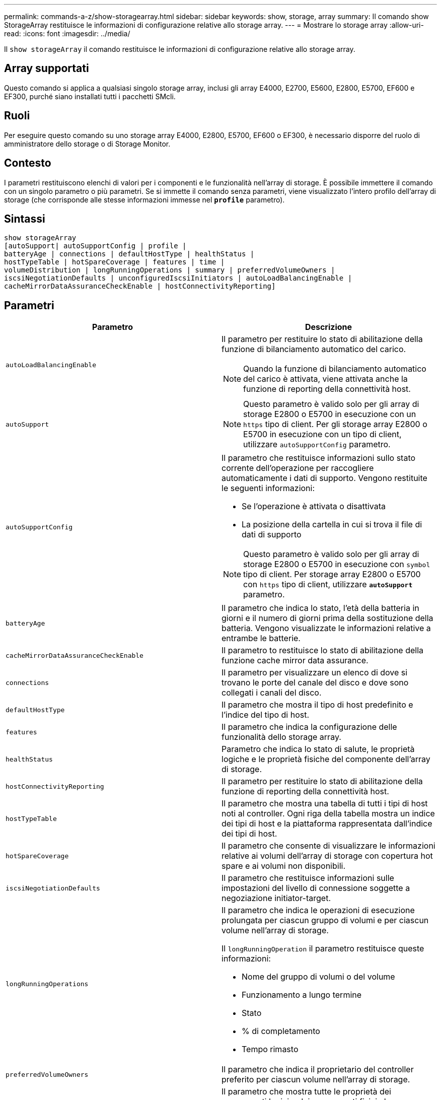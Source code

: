 ---
permalink: commands-a-z/show-storagearray.html 
sidebar: sidebar 
keywords: show, storage, array 
summary: Il comando show StorageArray restituisce le informazioni di configurazione relative allo storage array. 
---
= Mostrare lo storage array
:allow-uri-read: 
:icons: font
:imagesdir: ../media/


[role="lead"]
Il `show storageArray` il comando restituisce le informazioni di configurazione relative allo storage array.



== Array supportati

Questo comando si applica a qualsiasi singolo storage array, inclusi gli array E4000, E2700, E5600, E2800, E5700, EF600 e EF300, purché siano installati tutti i pacchetti SMcli.



== Ruoli

Per eseguire questo comando su uno storage array E4000, E2800, E5700, EF600 o EF300, è necessario disporre del ruolo di amministratore dello storage o di Storage Monitor.



== Contesto

I parametri restituiscono elenchi di valori per i componenti e le funzionalità nell'array di storage. È possibile immettere il comando con un singolo parametro o più parametri. Se si immette il comando senza parametri, viene visualizzato l'intero profilo dell'array di storage (che corrisponde alle stesse informazioni immesse nel `*profile*` parametro).



== Sintassi

[source, cli]
----
show storageArray
[autoSupport| autoSupportConfig | profile |
batteryAge | connections | defaultHostType | healthStatus |
hostTypeTable | hotSpareCoverage | features | time |
volumeDistribution | longRunningOperations | summary | preferredVolumeOwners |
iscsiNegotiationDefaults | unconfiguredIscsiInitiators | autoLoadBalancingEnable |
cacheMirrorDataAssuranceCheckEnable | hostConnectivityReporting]
----


== Parametri

[cols="2*"]
|===
| Parametro | Descrizione 


 a| 
`autoLoadBalancingEnable`
 a| 
Il parametro per restituire lo stato di abilitazione della funzione di bilanciamento automatico del carico.

[NOTE]
====
Quando la funzione di bilanciamento automatico del carico è attivata, viene attivata anche la funzione di reporting della connettività host.

====


 a| 
`autoSupport`
 a| 
[NOTE]
====
Questo parametro è valido solo per gli array di storage E2800 o E5700 in esecuzione con un `https` tipo di client. Per gli storage array E2800 o E5700 in esecuzione con un tipo di client, utilizzare `autoSupportConfig` parametro.

====


 a| 
`autoSupportConfig`
 a| 
Il parametro che restituisce informazioni sullo stato corrente dell'operazione per raccogliere automaticamente i dati di supporto. Vengono restituite le seguenti informazioni:

* Se l'operazione è attivata o disattivata
* La posizione della cartella in cui si trova il file di dati di supporto


[NOTE]
====
Questo parametro è valido solo per gli array di storage E2800 o E5700 in esecuzione con `symbol` tipo di client. Per storage array E2800 o E5700 con `https` tipo di client, utilizzare `*autoSupport*` parametro.

====


 a| 
`batteryAge`
 a| 
Il parametro che indica lo stato, l'età della batteria in giorni e il numero di giorni prima della sostituzione della batteria. Vengono visualizzate le informazioni relative a entrambe le batterie.



 a| 
`cacheMirrorDataAssuranceCheckEnable`
 a| 
Il parametro to restituisce lo stato di abilitazione della funzione cache mirror data assurance.



 a| 
`connections`
 a| 
Il parametro per visualizzare un elenco di dove si trovano le porte del canale del disco e dove sono collegati i canali del disco.



 a| 
`defaultHostType`
 a| 
Il parametro che mostra il tipo di host predefinito e l'indice del tipo di host.



 a| 
`features`
 a| 
Il parametro che indica la configurazione delle funzionalità dello storage array.



 a| 
`healthStatus`
 a| 
Parametro che indica lo stato di salute, le proprietà logiche e le proprietà fisiche del componente dell'array di storage.



 a| 
`hostConnectivityReporting`
 a| 
Il parametro per restituire lo stato di abilitazione della funzione di reporting della connettività host.



 a| 
`hostTypeTable`
 a| 
Il parametro che mostra una tabella di tutti i tipi di host noti al controller. Ogni riga della tabella mostra un indice dei tipi di host e la piattaforma rappresentata dall'indice dei tipi di host.



 a| 
`hotSpareCoverage`
 a| 
Il parametro che consente di visualizzare le informazioni relative ai volumi dell'array di storage con copertura hot spare e ai volumi non disponibili.



 a| 
`iscsiNegotiationDefaults`
 a| 
Il parametro che restituisce informazioni sulle impostazioni del livello di connessione soggette a negoziazione initiator-target.



 a| 
`longRunningOperations`
 a| 
Il parametro che indica le operazioni di esecuzione prolungata per ciascun gruppo di volumi e per ciascun volume nell'array di storage.

Il `longRunningOperation` il parametro restituisce queste informazioni:

* Nome del gruppo di volumi o del volume
* Funzionamento a lungo termine
* Stato
* % di completamento
* Tempo rimasto




 a| 
`preferredVolumeOwners`
 a| 
Il parametro che indica il proprietario del controller preferito per ciascun volume nell'array di storage.



 a| 
`profile`
 a| 
Il parametro che mostra tutte le proprietà dei componenti logici e dei componenti fisici che compongono l'array di storage. Le informazioni vengono visualizzate in diverse schermate.

[NOTE]
====
Il parametro profile restituisce informazioni dettagliate sull'array di storage. Le informazioni coprono diverse schermate di un display. Potrebbe essere necessario aumentare le dimensioni del buffer di visualizzazione per visualizzare tutte le informazioni. Poiché queste informazioni sono così dettagliate, è possibile salvare l'output di questo parametro in un file.

====
Utilizzare il seguente comando per salvare l'output del profilo in un file:

[listing]
----
c:\...\smX\client>smcli 123.45.67.88
123.45.67.89 -c "show storagearray profile;"
-o "c:\folder\storagearray
profile.txt"
----


 a| 
`summary`
 a| 
Parametro che mostra un elenco conciso di informazioni sulla configurazione dello storage array.



 a| 
`time`
 a| 
Il parametro che indica l'ora corrente in cui sono impostati entrambi i controller nell'array di storage.



 a| 
`unconfiguredIscsiInitiators`
 a| 
Parametro che restituisce un elenco di iniziatori rilevati dall'array di storage ma non ancora configurati nella topologia dell'array di storage.



 a| 
`volumeDistribution`
 a| 
Il parametro che indica il proprietario corrente del controller per ciascun volume nell'array di storage.

|===


== Note

Il `profile` il parametro mostra informazioni dettagliate sull'array di storage. Le informazioni vengono visualizzate su diverse schermate di un monitor. Potrebbe essere necessario aumentare le dimensioni del buffer di visualizzazione per visualizzare tutte le informazioni. Poiché queste informazioni sono così dettagliate, è possibile salvare l'output di questo parametro in un file. Per salvare l'output in un file, eseguire `show storageArray` comando simile a questo esempio.

[listing]
----
-c "show storageArray profile;" -o "c:\\folder\\storageArrayProfile.txt"
----
La sintassi del comando precedente riguarda un host che esegue un sistema operativo Windows. La sintassi effettiva varia a seconda del sistema operativo in uso.

Quando si salvano le informazioni in un file, è possibile utilizzarle come registrazione della configurazione e come ausilio durante il ripristino.

[NOTE]
====
Mentre il profilo dello storage array restituisce una grande quantità di dati etichettati chiaramente, la novità della release 8.41 è rappresentata dalle informazioni aggiuntive sulla durata di utilizzo per i dischi SSD negli storage array E2800 o E5700. Sebbene in precedenza i report sulla durata dell'usura includevano informazioni sul numero medio di cancellazioni e sui blocchi di riserva rimanenti, ora includono la durata percentuale utilizzata. La durata percentuale utilizzata è la quantità di dati scritti sulle unità SSD fino ad oggi divisa per il limite teorico di scrittura totale per le unità.

====
Il `batteryAge` il parametro restituisce le informazioni in questo modulo.

[listing]
----
Battery status: Optimal
    Age: 1 day(s)
    Days until replacement: 718 day(s)
----
I vassoi del controller più recenti non supportano `batteryAge` parametro.

Il `defaultHostType` il parametro restituisce le informazioni in questo modulo.

[listing]
----
Default host type: Linux (Host type index 6)
----
Il `healthStatus` il parametro restituisce le informazioni in questo modulo.

[listing]
----
Storage array health status = optimal.
----
Il `hostTypeTable` il parametro restituisce le informazioni in questo modulo.

[listing]
----
NVSRAM HOST TYPE INDEX DEFINITIONS
HOST TYPE                         ALUA/AVT STATUS   ASSOCIATED INDEXS
AIX MPIO                          Disabled          9
AVT_4M                            Enabled           5
Factory Default                   Disabled          0
HP-UX                             Enabled           15
Linux (ATTO)                      Enabled           24
Linux (DM-MP)                     Disabled          6
Linux (Pathmanager)               Enabled           25
Mac OS                            Enabled           22
ONTAP                             Disabled          4
SVC                               Enabled           18
Solaris (v11 or Later)            Enabled           17
Solaris (version 10 or earlier)   Disabled          2
VMWare                            Enabled           10 (Default)
Windows                           Enabled           1
----
Il `hotSpareCoverage` il parametro restituisce le informazioni in questo modulo.

[listing]
----
The following volume groups are not protected: 2, 1
Total hot spare drives: 0
   Standby: 0
   In use: 0
----
Il `features` il parametro restituisce informazioni che mostrano le funzioni attivate, disattivate, di valutazione e disponibili per l'installazione. Questo comando restituisce le informazioni sulle funzioni in un formato simile al seguente:

[listing]
----
PREMIUM FEATURE           STATUS

asyncMirror               Trial available
syncMirror                Trial available/Deactivated
thinProvisioning          Trial available
driveSlotLimit            Enabled (12 of 192 used)
snapImage                 Enabled (0 of 512 used) - Trial version expires m/d/y
snapshot                  Enabled (1 of 4 used)
storagePartition          Enabled (0 of 2 used)
volumeCopy                Enabled (1 of 511 used)
SSDSupport                Disabled (0 of 192 used) - Feature Key required
driveSecurity             Disabled - Feature Key required
enterpriseSecurityKeyMgr  Disabled - Feature Key required
highPerformanceTier       Disabled - Feature Key required
----
Il `time` il parametro restituisce le informazioni in questo modulo.

[listing]
----
Controller in Slot A

Date/Time: Thu Jun 03 14:54:55 MDT 2004
Controller in Slot B

Date/Time: Thu Jun 03 14:54:55 MDT 2004
----
Il `longRunningOperations` il parametro restituisce le informazioni in questo modulo:

[listing]
----
LOGICAL DEVICES  OPERATION         STATUS        TIME REMAINING
Volume-2         Volume Disk Copy  10% COMPLETED  5 min
----
I campi di informazioni restituiti da `longRunningOperations` i parametri hanno i seguenti significati:

* `NAME` è il nome di un volume attualmente in esecuzione a lungo. Il nome del volume deve avere il prefisso "Volume".
* `OPERATION` elenca l'operazione eseguita sul gruppo di volumi o sul volume.
* `*% COMPLETE*` mostra la quantità di operazioni a lungo termine eseguite.
* `STATUS` può avere uno di questi significati:
+
** In sospeso -- l'operazione a lungo termine non è stata avviata ma viene avviata al termine dell'operazione corrente.
** In corso -- l'operazione a lunga durata è stata avviata e viene eseguita fino al completamento o all'arresto da parte dell'utente.


* `TIME REMAINING` indica la durata rimanente per il completamento dell'operazione corrente a esecuzione prolungata. L'ora è in formato "ore minuti". Se rimane meno di un'ora, vengono visualizzati solo i minuti. Se rimane meno di un minuto, viene visualizzato il messaggio "[.code]``less than a minute``viene visualizzato ".


Il `volumeDistribution` il parametro restituisce le informazioni in questo modulo.

[listing]
----
volume name: 10
     Current owner is controller in slot: A

volume name: CTL 0 Mirror Repository
     Current owner is controller in slot: A

volume name: Mirror Repository 1
     Current owner is controller in slot:A

volume name: 20
     Current owner is controller in slot:A

volume name: JCG_Remote_MirrorMenuTests
     Current owner is controller in slot:A
----


== Livello minimo del firmware

5.00 aggiunge `defaultHostType` parametro.

5.43 aggiunge `summary` parametro.

6.10 aggiunge `volumeDistribution` parametro.

6.14 aggiunge `connections` parametro.

7.10 aggiunge `autoSupportConfig` parametro.

7.77 aggiunge `longRunningOperations` parametro.

7.83 restituisce informazioni che includono il supporto per le nuove funzionalità rilasciate nel software di gestione dello storage versione 10.83. Inoltre, le informazioni restituite sono state ampliate per mostrare lo stato delle funzioni nell'array di storage.

8.30 aggiunge `autoLoadBalancingEnable` parametro.

8.40 aggiunge `autoSupport` parametro.

8.40 depreca `autoSupportConfig` Parametro per gli array di storage E2800 o E5700 in esecuzione con un `https` tipo di client.

8.41 aggiunge il monitoraggio dell'usura dei dischi SSD al profilo dello storage array. Queste informazioni vengono visualizzate solo per gli storage array E2800 e E5700.

8.42 aggiunge `hostConnectivityReporting` parametro.

8.63 aggiunge la voce volumi con provisioning di risorse in `profile` risultati dei parametri.
